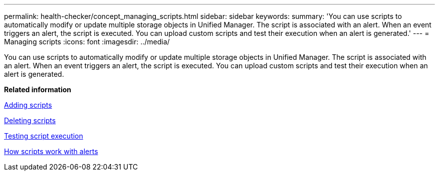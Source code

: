 ---
permalink: health-checker/concept_managing_scripts.html
sidebar: sidebar
keywords: 
summary: 'You can use scripts to automatically modify or update multiple storage objects in Unified Manager. The script is associated with an alert. When an event triggers an alert, the script is executed. You can upload custom scripts and test their execution when an alert is generated.'
---
= Managing scripts
:icons: font
:imagesdir: ../media/

[.lead]
You can use scripts to automatically modify or update multiple storage objects in Unified Manager. The script is associated with an alert. When an event triggers an alert, the script is executed. You can upload custom scripts and test their execution when an alert is generated.

*Related information*

xref:task_adding_scripts.adoc[Adding scripts]

xref:task_deleting_scripts.adoc[Deleting scripts]

xref:task_testing_script_execution.adoc[Testing script execution]

xref:concept_how_scripts_work_with_alerts.adoc[How scripts work with alerts]
